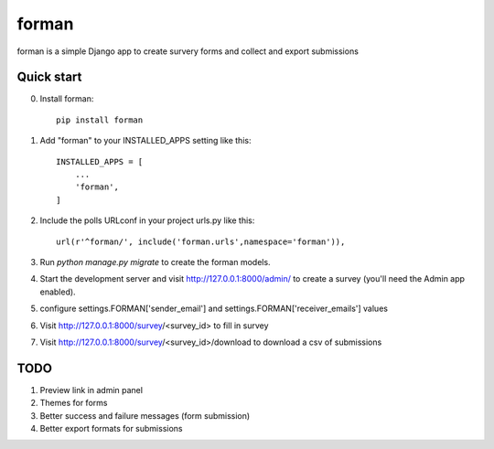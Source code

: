 =====
forman
=====

forman is a simple Django app to create survery forms and collect and export submissions

Quick start
-----------
0. Install forman::

    pip install forman

1. Add "forman" to your INSTALLED_APPS setting like this::

    INSTALLED_APPS = [
        ...
        'forman',
    ]

2. Include the polls URLconf in your project urls.py like this::

    url(r'^forman/', include('forman.urls',namespace='forman')),

3. Run `python manage.py migrate` to create the forman models.

4. Start the development server and visit http://127.0.0.1:8000/admin/
   to create a survey (you'll need the Admin app enabled).
5. configure settings.FORMAN['sender_email'] and settings.FORMAN['receiver_emails'] values
6. Visit http://127.0.0.1:8000/survey/<survey_id> to fill in survey
7. Visit http://127.0.0.1:8000/survey/<survey_id>/download to download a csv of submissions

TODO
----

1. Preview link in admin panel
2. Themes for forms
3. Better success and failure messages (form submission)
4. Better export formats for submissions

